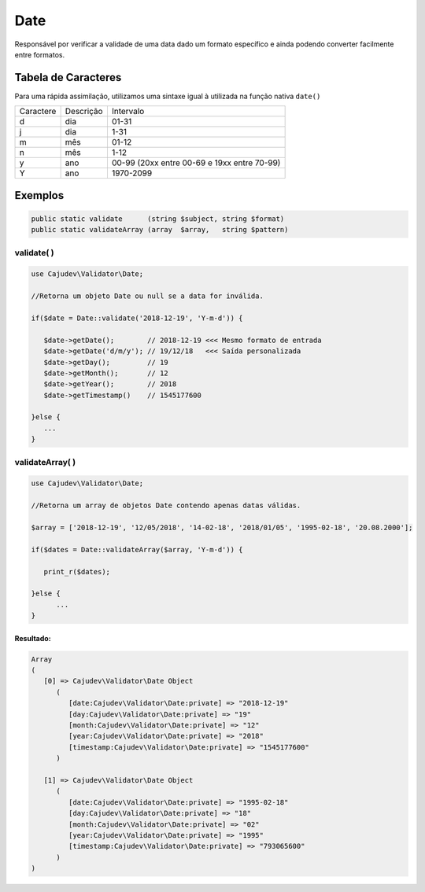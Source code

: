 ====
Date
====

Responsável por verificar a validade de uma data dado um formato específico e ainda podendo converter facilmente entre formatos.

Tabela de Caracteres
====================

Para uma rápida assimilação, utilizamos uma sintaxe igual à utilizada na função nativa ``date()``

========= ========= ===========================================
Caractere Descrição Intervalo                                  
d         dia       01-31                                      
j         dia       1-31                                       
m         mês       01-12                                      
n         mês       1-12                                       
y         ano       00-99 (20xx entre 00-69 e 19xx entre 70-99)
Y         ano       1970-2099                                  
========= ========= ===========================================

Exemplos
========

.. code-block:: php

   public static validate      (string $subject, string $format)
   public static validateArray (array  $array,   string $pattern)

validate( )
-----------

.. code-block:: php

   use Cajudev\Validator\Date;

   //Retorna um objeto Date ou null se a data for inválida.

   if($date = Date::validate('2018-12-19', 'Y-m-d')) {
      
      $date->getDate();        // 2018-12-19 <<< Mesmo formato de entrada
      $date->getDate('d/m/y'); // 19/12/18   <<< Saída personalizada
      $date->getDay();         // 19
      $date->getMonth();       // 12
      $date->getYear();        // 2018
      $date->getTimestamp()    // 1545177600
      
   }else {
      ...
   }

validateArray( )
----------------

.. code-block:: php

   use Cajudev\Validator\Date;

   //Retorna um array de objetos Date contendo apenas datas válidas.
   
   $array = ['2018-12-19', '12/05/2018', '14-02-18', '2018/01/05', '1995-02-18', '20.08.2000'];
   
   if($dates = Date::validateArray($array, 'Y-m-d')) {

      print_r($dates);

   }else {
         ...
   }

Resultado:
..........

.. code-block:: php

   Array
   (
      [0] => Cajudev\Validator\Date Object
         (
            [date:Cajudev\Validator\Date:private] => "2018-12-19"
            [day:Cajudev\Validator\Date:private] => "19"
            [month:Cajudev\Validator\Date:private] => "12"
            [year:Cajudev\Validator\Date:private] => "2018"
            [timestamp:Cajudev\Validator\Date:private] => "1545177600"
         )

      [1] => Cajudev\Validator\Date Object
         (
            [date:Cajudev\Validator\Date:private] => "1995-02-18"
            [day:Cajudev\Validator\Date:private] => "18"
            [month:Cajudev\Validator\Date:private] => "02"
            [year:Cajudev\Validator\Date:private] => "1995"
            [timestamp:Cajudev\Validator\Date:private] => "793065600"
         )
   )